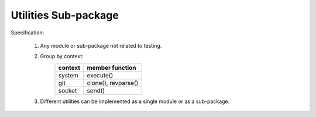 Utilities Sub-package
=====================

Specification:

    1. Any module or sub-package not related to testing.
    2. Group by context:
        +-----------------+------------------------+
        |     context     |     member function    |
        +=================+========================+
        | system          | execute()              |
        +-----------------+------------------------+
        | git             | clone(), revparse()    |
        +-----------------+------------------------+
        | socket          | send()                 |
        +-----------------+------------------------+

    3. Different utilities can be implemented as a single module or as a sub-package.
